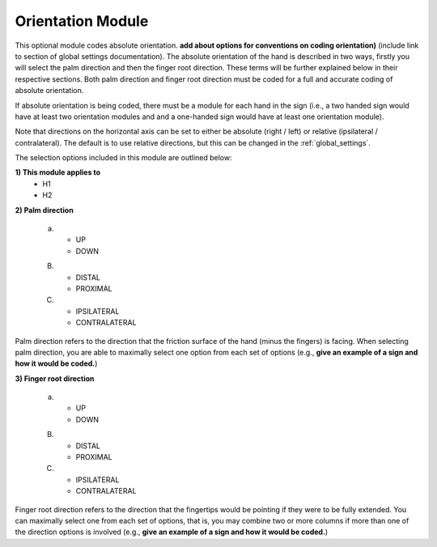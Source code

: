 .. _orientation_module:


**************************
Orientation Module
**************************

This optional module codes absolute orientation. **add about options for conventions on coding orientation)** (include link to section of global settings documentation). The absolute orientation of the hand is described in two ways, firstly you will select the palm direction and then the finger root direction. These terms will be further explained below in their respective sections. Both palm direction and finger root direction must be coded for a full and accurate coding of absolute orientation.

If absolute orientation is being coded, there must be a module for each hand in the sign (i.e., a two handed sign would have at least two orientation modules and and a one-handed sign would have at least one orientation module). 

Note that directions on the horizontal axis can be set to either be absolute (right / left) or relative (ipsilateral / contralateral). The default is to use relative directions, but this can be changed in the :ref:`global_settings`.

The selection options included in this module are outlined below:

**1) This module applies to**
        * H1
        * H2

**2) Palm direction**

      a) * UP
         * DOWN
         
      B) * DISTAL
         * PROXIMAL
      
      C) * IPSILATERAL
         * CONTRALATERAL
      
      
Palm direction refers to the direction that the friction surface of the hand (minus the fingers) is facing. When selecting palm direction, you are         able to maximally select one option from each set of options (e.g., **give an example of a sign and how it would be coded.**)
     
**3) Finger root direction**


      a) * UP
         * DOWN
         
      B) * DISTAL
         * PROXIMAL
      
      C) * IPSILATERAL
         * CONTRALATERAL
        
Finger root direction refers to the direction that the fingertips would be pointing if they were to be fully extended. You can maximally select one         from each set of options, that is, you may combine two or more columns if more than one of the direction options is involved (e.g., **give an example of a sign and how it would be coded.**)
        
        
        


     
